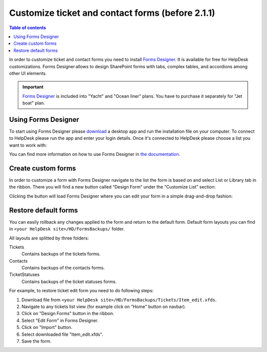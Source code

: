 Customize ticket and contact forms (before 2.1.1)
##################################

.. contents:: Table of contents
    :local:
    :depth: 1

In order to customize ticket and contact forms you need to install `Forms Designer <https://spform.com/>`_.
It is available for free for HelpDesk customizations.
Forms Designer allows to design SharePoint forms with tabs,
complex tables, and accordions among other UI elements.

.. important:: `Forms Designer <https://spform.com/>`_ is included into "Yacht" and "Ocean liner" plans. You have to purchase it separately for "Jet boat" plan.

Using Forms Designer
-------------------

To start using Forms Designer please `download <https://services.spform.com/fd/app/setup.exe>`_ a desktop app and run the installation file on your computer. To connect to HelpDesk please run the app and enter your login details. Once it's connected to HelpDesk please choose a list you want to work with:

|RunningFormsDesigner|

You can find more information on how to use Forms Designer in `the
documentation`_.

Create custom forms
-------------------

In order to customize a form with Forms Designer navigate to the list
the form is based on and select List or Library tab in the ribbon. There
you will find a new button called “Design Form” under the “Customize
List” section:

|HelpDeskFDRibbon|

Clicking the button will load Forms Designer where you can edit your
form in a simple drag-and-drop fashion:

|FormsDesigner|

.. _forms backups:

Restore default forms
---------------------

You can easily rollback any changes applied to the form and return to the default form. 
Default form layouts you can find in ``<your HelpDesk site>/HD/FormsBackups/`` folder.

|FormsBackupsFolder|

All layouts are splitted by three folders:

Tickets
	Contains backups of the tickets forms.

Contacts
	Contains backups of the contacts forms.

TicketStatuses
	Contains backups of the ticket statuses forms.

|TicketFormsBackups|

For example, to restore ticket edit form you need to do following steps:

1. Download file from ``<your HelpDesk site>/HD/FormsBackups/Tickets/Item_edit.xfds``.
2. Navigate to any tickets list view (for example click on "Home" button on navbar).
3. Click on "Design Forms" button in the ribbon.
4. Select "Edit Form" in Forms Designer.
5. Click on "Import" button.
6. Select downloaded file "Item_edit.xfds".
7. Save the form. 

.. _Forms Designer: https://store.office.com/plumsail-forms-designer-WA104231938.aspx?assetid=WA104231938
.. _the documentation: http://spform.com/documentation

.. |HelpDeskFDRibbon| image:: ../_static/img/helpdeskfdribbon.png
   :alt: Forms Designer Ribbon
.. |FormsDesigner| image:: ../_static/img/formsdesigner.png
   :alt: Forms Designer
.. |FormsBackupsFolder| image:: ../_static/img/forms-backups-0.png
   :alt: Forms Backups Folder
.. |TicketFormsBackups| image:: ../_static/img/forms-backups-1.png
   :alt: Forms Backups Folder
.. |RunningFormsDesigner| image:: ../_static/img/Forms-Designer-in-HD.jpg
   :alt: Running Forms Designer
